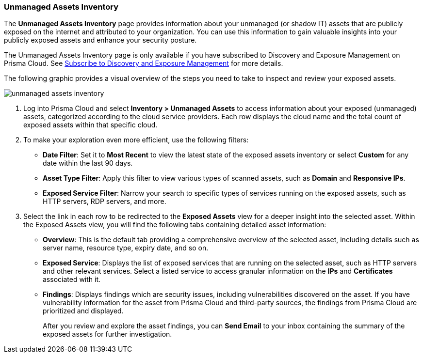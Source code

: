 :topic_type: task
[.task]

=== Unmanaged Assets Inventory

The *Unmanaged Assets Inventory* page provides information about your unmanaged (or shadow IT) assets that are publicly exposed on the internet and attributed to your organization. You can use this information to gain valuable insights into your publicly exposed assets and enhance your security posture.

The Unmanaged Assets Inventory page is only available if you have subscribed to Discovery and Exposure Management on Prisma Cloud. See xref:../administration/subscribe-to-cdem.adoc[Subscribe to Discovery and Exposure Management] for more details. 
//will need image update and link update. 

The following graphic provides a visual overview of the steps you need to take to inspect and review your exposed assets.

image::cloud-and-software-inventory/unmanaged-assets-inventory.gif[]


[.procedure]

. Log into Prisma Cloud and select *Inventory > Unmanaged Assets* to access information about your exposed (unmanaged) assets, categorized according to the cloud service providers. Each row displays the cloud name and the total count of exposed assets within that specific cloud. 

. To make your exploration even more efficient, use the following filters:
+
* *Date Filter*: Set it to *Most Recent* to view the latest state of the exposed assets inventory or select *Custom* for any date within the last 90 days.

* *Asset Type Filter*: Apply this filter to view various types of scanned assets, such as *Domain* and *Responsive IPs*.

* *Exposed Service Filter*: Narrow your search to specific types of services running on the exposed assets, such as HTTP servers, RDP servers, and more.

. Select the link in each row to be redirected to the *Exposed Assets* view for a deeper insight into the selected asset. Within the Exposed Assets view, you will find the following tabs containing detailed asset information:
+
* *Overview*: This is the default tab providing a comprehensive overview of the selected asset, including details such as server name, resource type, expiry date, and so on.

* *Exposed Service*: Displays the list of exposed services that are running on the selected asset, such as HTTP servers and other relevant services. Select a listed service to access granular information on the *IPs* and *Certificates* associated with it.

* *Findings*: Displays findings which are security issues, including vulnerabilities discovered on the asset. If you have vulnerability information for the asset from Prisma Cloud and third-party sources, the findings from Prisma Cloud are prioritized and displayed.
+
After you review and explore the asset findings, you can *Send Email* to your inbox containing the summary of the exposed assets for further investigation.